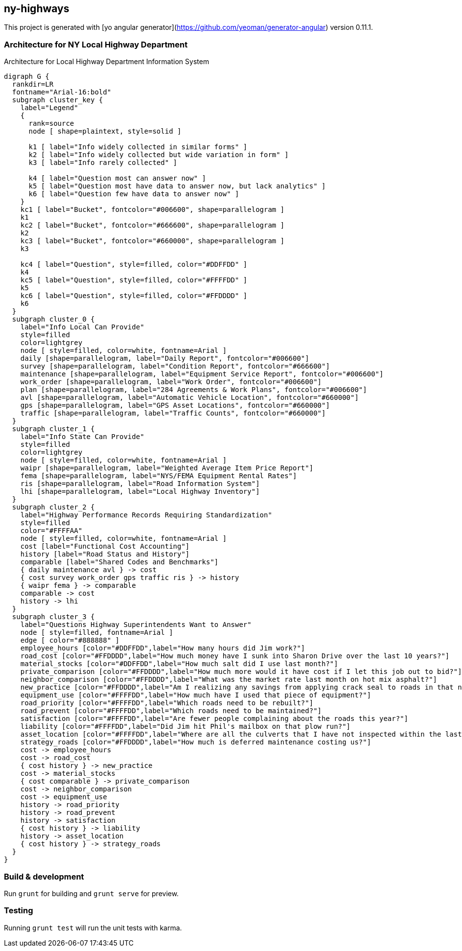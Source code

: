 == ny-highways

This project is generated with [yo angular generator](https://github.com/yeoman/generator-angular)
version 0.11.1.

=== Architecture for NY Local Highway Department

[[architecture]]
.Architecture for Local Highway Department Information System
[graphviz,arch,svg]
----
digraph G {
  rankdir=LR
  fontname="Arial-16:bold"
  subgraph cluster_key {
    label="Legend"
    {
      rank=source
      node [ shape=plaintext, style=solid ]

      k1 [ label="Info widely collected in similar forms" ]
      k2 [ label="Info widely collected but wide variation in form" ]
      k3 [ label="Info rarely collected" ]

      k4 [ label="Question most can answer now" ]
      k5 [ label="Question most have data to answer now, but lack analytics" ]
      k6 [ label="Question few have data to answer now" ]
    }
    kc1 [ label="Bucket", fontcolor="#006600", shape=parallelogram ]
    k1
    kc2 [ label="Bucket", fontcolor="#666600", shape=parallelogram ]
    k2
    kc3 [ label="Bucket", fontcolor="#660000", shape=parallelogram ]
    k3

    kc4 [ label="Question", style=filled, color="#DDFFDD" ]
    k4
    kc5 [ label="Question", style=filled, color="#FFFFDD" ]
    k5
    kc6 [ label="Question", style=filled, color="#FFDDDD" ]
    k6
  }
  subgraph cluster_0 {
    label="Info Local Can Provide"
    style=filled
    color=lightgrey
    node [ style=filled, color=white, fontname=Arial ]
    daily [shape=parallelogram, label="Daily Report", fontcolor="#006600"]
    survey [shape=parallelogram, label="Condition Report", fontcolor="#666600"]
    maintenance [shape=parallelogram, label="Equipment Service Report", fontcolor="#006600"]
    work_order [shape=parallelogram, label="Work Order", fontcolor="#006600"]
    plan [shape=parallelogram, label="284 Agreements & Work Plans", fontcolor="#006600"]
    avl [shape=parallelogram, label="Automatic Vehicle Location", fontcolor="#660000"]
    gps [shape=parallelogram, label="GPS Asset Locations", fontcolor="#660000"]
    traffic [shape=parallelogram, label="Traffic Counts", fontcolor="#660000"]
  }
  subgraph cluster_1 {
    label="Info State Can Provide"
    style=filled
    color=lightgrey
    node [ style=filled, color=white, fontname=Arial ]
    waipr [shape=parallelogram, label="Weighted Average Item Price Report"]
    fema [shape=parallelogram, label="NYS/FEMA Equipment Rental Rates"]
    ris [shape=parallelogram, label="Road Information System"]
    lhi [shape=parallelogram, label="Local Highway Inventory"]
  }
  subgraph cluster_2 {
    label="Highway Performance Records Requiring Standardization"
    style=filled
    color="#FFFFAA"
    node [ style=filled, color=white, fontname=Arial ]
    cost [label="Functional Cost Accounting"]
    history [label="Road Status and History"]
    comparable [label="Shared Codes and Benchmarks"]
    { daily maintenance avl } -> cost
    { cost survey work_order gps traffic ris } -> history
    { waipr fema } -> comparable
    comparable -> cost
    history -> lhi
  }
  subgraph cluster_3 {
    label="Questions Highway Superintendents Want to Answer"
    node [ style=filled, fontname=Arial ]
    edge [ color="#888888" ]
    employee_hours [color="#DDFFDD",label="How many hours did Jim work?"]
    road_cost [color="#FFDDDD",label="How much money have I sunk into Sharon Drive over the last 10 years?"]
    material_stocks [color="#DDFFDD",label="How much salt did I use last month?"]
    private_comparison [color="#FFDDDD",label="How much more would it have cost if I let this job out to bid?"]
    neighbor_comparison [color="#FFDDDD",label="What was the market rate last month on hot mix asphalt?"]
    new_practice [color="#FFDDDD",label="Am I realizing any savings from applying crack seal to roads in that neighborhood?"]
    equipment_use [color="#FFFFDD",label="How much have I used that piece of equipment?"]
    road_priority [color="#FFFFDD",label="Which roads need to be rebuilt?"]
    road_prevent [color="#FFFFDD",label="Which roads need to be maintained?"]
    satisfaction [color="#FFFFDD",label="Are fewer people complaining about the roads this year?"]
    liability [color="#FFFFDD",label="Did Jim hit Phil's mailbox on that plow run?"]
    asset_location [color="#FFFFDD",label="Where are all the culverts that I have not inspected within the last month?"]
    strategy_roads [color="#FFDDDD",label="How much is deferred maintenance costing us?"]
    cost -> employee_hours
    cost -> road_cost
    { cost history } -> new_practice
    cost -> material_stocks
    { cost comparable } -> private_comparison
    cost -> neighbor_comparison
    cost -> equipment_use
    history -> road_priority
    history -> road_prevent
    history -> satisfaction
    { cost history } -> liability
    history -> asset_location
    { cost history } -> strategy_roads
  }
}
----

=== Build & development

Run `grunt` for building and `grunt serve` for preview.

=== Testing

Running `grunt test` will run the unit tests with karma.
